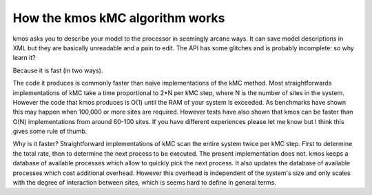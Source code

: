 How the kmos kMC algorithm works
================================

kmos asks you to describe your model to the processor
in seemingly arcane ways. It can save model descriptions
in XML but they are basically unreadable and a pain to edit.
The API has some glitches and is probably incomplete: so why learn it?

Because it is fast (in two ways).

The code it produces is commonly faster than naive implementations
of the kMC method. Most straightforwards implementations of kMC take a time
proportional to 2*N  per kMC step,
where N is the number of sites in the system.
However the code that kmos produces is O(1) until the RAM
of your system is exceeded. As benchmarks have shown this may happen when
100,000 or more sites are required. However tests have also shown
that kmos can be faster than O(N) implementations from around
60-100 sites. If you have different experiences please let me know
but I think this gives some rule of thumb.


Why is it faster? Straightforward implementations of kMC scan the
entire system twice per kMC step. First to determine the total
rate, then to determine the next process to be executed. The
present implementation does not. kmos keeps a database of available
processes which allow to quickly pick the next process. It also
updates the database of available processes which cost additional
overhead. However this overhead is independent of the system's size
and only scales with the degree of interaction between sites, which
is seems hard to define in general terms.


.. TODO:: explain algorithm underlying kmos.base

.. TODO:: describe translation algorithm
